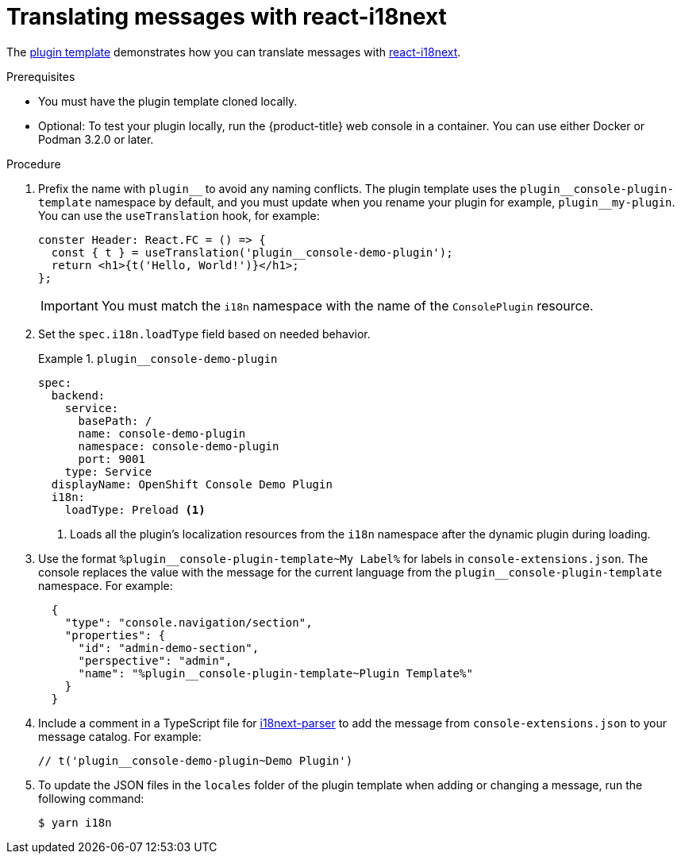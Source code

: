 // Module included in the following assemblies:
//
// * web_console/dynamic-plugin/overview-dynamic-plugin.adoc

:_mod-docs-content-type: PROCEDURE
[id="dynamic-plugin-api_{context}"]
= Translating messages with react-i18next

The link:https://github.com/openshift/console-plugin-template[plugin template] demonstrates how you can translate messages with link:https://www.i18next.com/[react-i18next].

.Prerequisites
* You must have the plugin template cloned locally.
* Optional: To test your plugin locally, run the {product-title} web console in a container. You can use either Docker or Podman 3.2.0 or later.

.Procedure

. Prefix the name with `plugin\__` to avoid any naming conflicts. The plugin template uses the `plugin__console-plugin-template` namespace by default, and you must update when you rename your plugin for example, `plugin__my-plugin`.  You can use the `useTranslation` hook, for example:
+
[source,tsx,subs="+quotes,+macros"]
----
conster Header: React.FC = () ++=>++ {
  const ++{ t } = useTranslation('plugin__console-demo-plugin');++
  ++return <h1>{t('Hello, World!')}</h1>;++
++};++
----
+
[IMPORTANT]
====
You must match the `i18n` namespace with the name of the `ConsolePlugin` resource.
====

. Set the `spec.i18n.loadType` field based on needed behavior.
+
.`plugin__console-demo-plugin`
[example]
====
[source,yaml,subs="+quotes,+macros"]
----
spec:
  backend:
    service:
      basePath: ++/++
      name: console-demo-plugin
      namespace: console-demo-plugin
      port: 9001
    type: Service
  displayName: OpenShift Console Demo Plugin
  i18n:
    loadType: Preload <1>
----
<1> Loads all the plugin's localization resources from the `i18n` namespace after the dynamic plugin during loading.
====

. Use the format `++%plugin__console-plugin-template~My Label%++` for labels in `console-extensions.json`. The console replaces the value with the message for the current language from the `plugin__console-plugin-template` namespace. For example:
+
[source,json,subs="+quotes,+macros"]
----
  {
    ++"type": "console.navigation/section"++,
    ++"properties": {++
      ++"id": "admin-demo-section"++,
      ++"perspective": "admin"++,
      ++"name": "%plugin__console-plugin-template~Plugin Template%"++
    }
  }
----

. Include a comment in a TypeScript file for link:https://github.com/i18next/i18next-parser[i18next-parser] to add the message from `console-extensions.json` to your message catalog. For example:
+
[source,tsx,subs="+quotes,+macros"]
----
++// t('plugin__console-demo-plugin~Demo Plugin')++
----

. To update the JSON files in the `locales` folder of the plugin template when adding or changing a message, run the following command:
+
[source,terminal]
----
$ yarn i18n
----
